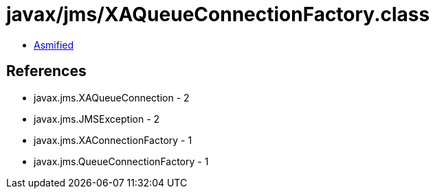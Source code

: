 = javax/jms/XAQueueConnectionFactory.class

 - link:XAQueueConnectionFactory-asmified.java[Asmified]

== References

 - javax.jms.XAQueueConnection - 2
 - javax.jms.JMSException - 2
 - javax.jms.XAConnectionFactory - 1
 - javax.jms.QueueConnectionFactory - 1
